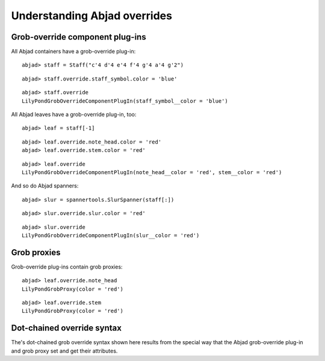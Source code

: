 Understanding Abjad overrides
=============================

Grob-override component plug-ins
--------------------------------

All Abjad containers have a grob-override plug-in:

::

	abjad> staff = Staff("c'4 d'4 e'4 f'4 g'4 a'4 g'2")


::

	abjad> staff.override.staff_symbol.color = 'blue'


::

	abjad> staff.override
	LilyPondGrobOverrideComponentPlugIn(staff_symbol__color = 'blue')


All Abjad leaves have a grob-override plug-in, too:

::

	abjad> leaf = staff[-1]


::

	abjad> leaf.override.note_head.color = 'red'
	abjad> leaf.override.stem.color = 'red'


::

	abjad> leaf.override
	LilyPondGrobOverrideComponentPlugIn(note_head__color = 'red', stem__color = 'red')


And so do Abjad spanners:

::

	abjad> slur = spannertools.SlurSpanner(staff[:])


::

	abjad> slur.override.slur.color = 'red'


::

	abjad> slur.override
	LilyPondGrobOverrideComponentPlugIn(slur__color = 'red')


Grob proxies
------------

Grob-override plug-ins contain grob proxies:

::

	abjad> leaf.override.note_head
	LilyPondGrobProxy(color = 'red')


::

	abjad> leaf.override.stem
	LilyPondGrobProxy(color = 'red')


Dot-chained override syntax
---------------------------

The's dot-chained grob override syntax shown here results from the special way
that the Abjad grob-override plug-in and grob proxy set and get their attributes.
